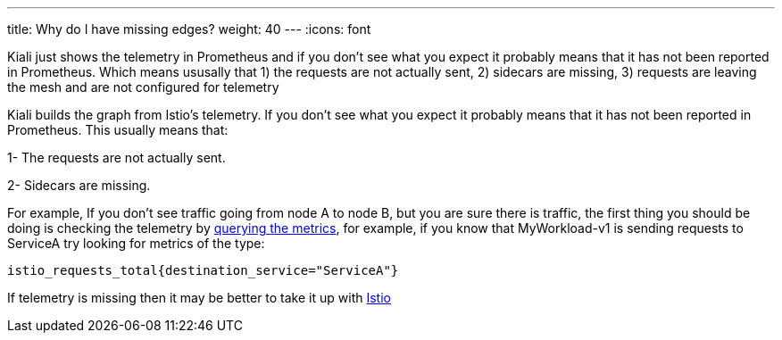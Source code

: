 ---
title: Why do I have missing edges?
weight: 40
---
:icons: font

Kiali just shows the telemetry in Prometheus and if you don't see what you expect it probably means that it has not been reported in
Prometheus.  Which means ususally that 1) the requests are not actually sent, 2) sidecars are missing,
3) requests are leaving the mesh and are not configured for telemetry

Kiali builds the graph from Istio's telemetry.
If you don't see what you expect it probably means that it has not been reported in Prometheus.
This usually means that:

1- The requests are not actually sent.

2- Sidecars are missing.

For example, If you don't see traffic going from node A to node B, but you are sure there is traffic, the first thing
you should be doing is checking the telemetry by
https://istio.io/docs/tasks/telemetry/metrics/querying-metrics/[querying the metrics], for example, if you know that
MyWorkload-v1 is sending requests to ServiceA  try looking for metrics of the type:

`istio_requests_total{destination_service="ServiceA"}`

If telemetry is missing then it may be better to take it up with https://github.com/istio/istio/issues[Istio]
